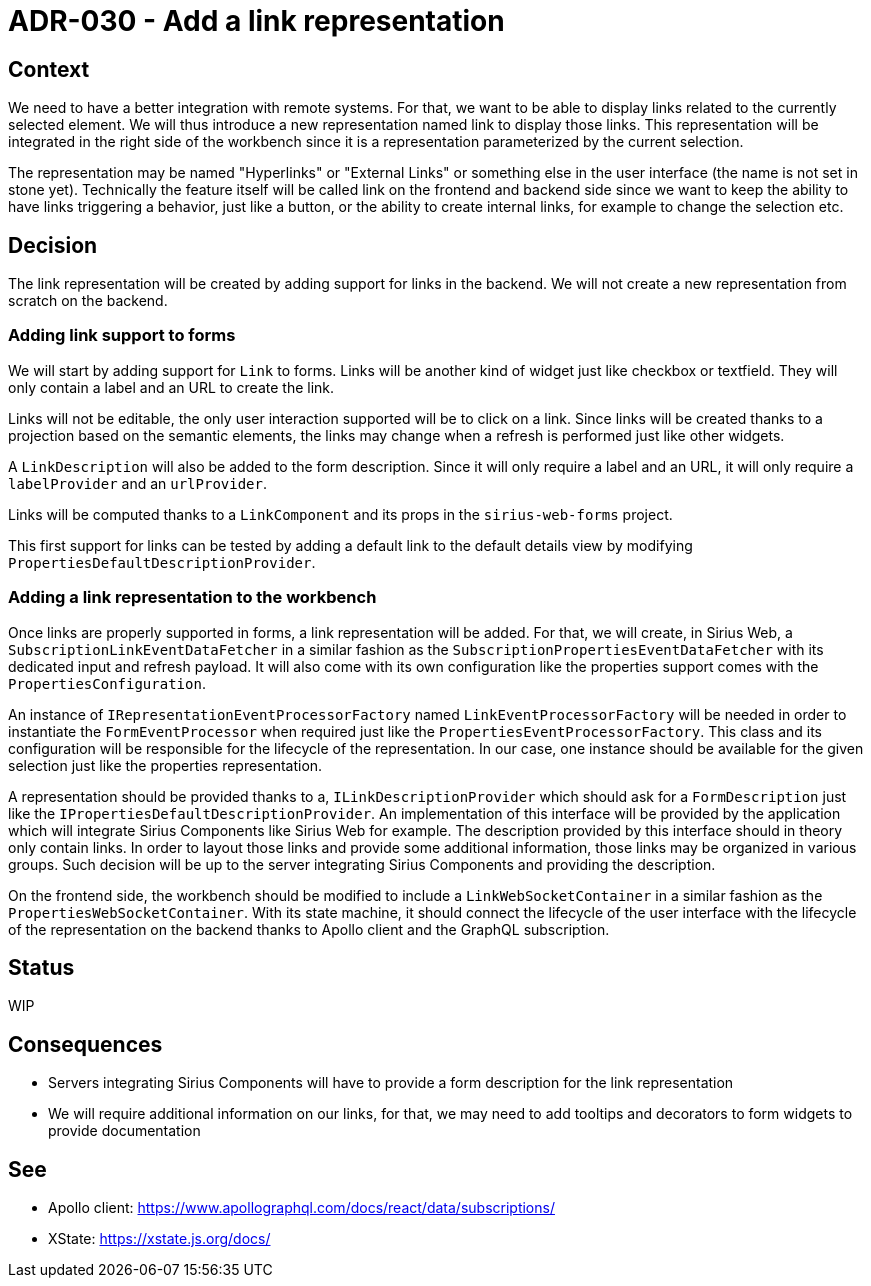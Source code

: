 = ADR-030 - Add a link representation

== Context

We need to have a better integration with remote systems.
For that, we want to be able to display links related to the currently selected element.
We will thus introduce a new representation named link to display those links.
This representation will be integrated in the right side of the workbench since it is a representation parameterized by the current selection.

The representation may be named "Hyperlinks" or "External Links" or something else in the user interface (the name is not set in stone yet).
Technically the feature itself will be called link on the frontend and backend side since we want to keep the ability to have links triggering a behavior, just like a button, or the ability to create internal links, for example to change the selection etc.

== Decision

The link representation will be created by adding support for links in the backend.
We will not create a new representation from scratch on the backend.

=== Adding link support to forms

We will start by adding support for `Link` to forms.
Links will be another kind of widget just like checkbox or textfield.
They will only contain a label and an URL to create the link.

Links will not be editable, the only user interaction supported will be to click on a link.
Since links will be created thanks to a projection based on the semantic elements, the links may change when a refresh is performed just like other widgets.

A `LinkDescription` will also be added to the form description.
Since it will only require a label and an URL, it will only require a `labelProvider` and an `urlProvider`.

Links will be computed thanks to a `LinkComponent` and its props in the `sirius-web-forms` project.

This first support for links can be tested by adding a default link to the default details view by modifying `PropertiesDefaultDescriptionProvider`.

=== Adding a link representation to the workbench

Once links are properly supported in forms, a link representation will be added.
For that, we will create, in Sirius Web, a `SubscriptionLinkEventDataFetcher` in a similar fashion as the `SubscriptionPropertiesEventDataFetcher` with its dedicated input and refresh payload.
It will also come with its own configuration like the properties support comes with the `PropertiesConfiguration`.

An instance of `IRepresentationEventProcessorFactory` named `LinkEventProcessorFactory` will be needed in order to instantiate the `FormEventProcessor` when required just like the `PropertiesEventProcessorFactory`.
This class and its configuration will be responsible for the lifecycle of the representation.
In our case, one instance should be available for the given selection just like the properties representation.

A representation should be provided thanks to a, `ILinkDescriptionProvider` which should ask for a `FormDescription` just like the `IPropertiesDefaultDescriptionProvider`.
An implementation of this interface will be provided by the application which will integrate Sirius Components like Sirius Web for example.
The description provided by this interface should in theory only contain links.
In order to layout those links and provide some additional information, those links may be organized in various groups.
Such decision will be up to the server integrating Sirius Components and providing the description.

On the frontend side, the workbench should be modified to include a `LinkWebSocketContainer` in a similar fashion as the `PropertiesWebSocketContainer`.
With its state machine, it should connect the lifecycle of the user interface with the lifecycle of the representation on the backend thanks to Apollo client and the GraphQL subscription.

== Status

WIP

== Consequences

- Servers integrating Sirius Components will have to provide a form description for the link representation
- We will require additional information on our links, for that, we may need to add tooltips and decorators to form widgets to provide documentation

== See

- Apollo client: https://www.apollographql.com/docs/react/data/subscriptions/
- XState: https://xstate.js.org/docs/